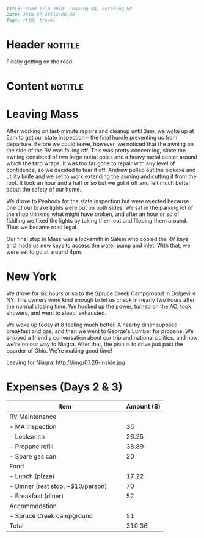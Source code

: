 #+OPTIONS: toc:nil

# Tags seperated by commas and spaces
#+BEGIN_SRC markdown
Title: Road Trip 2018: Leaving MA, entering NY
Date: 2018-07-26T12:08:00
Tags: rt18, travel
#+END_SRC

#+ll-process: (ll-replace "^\\* " "<br></br><br></br>\n* ")

* Header :notitle:
Finally getting on the road.
#+HTML: <!-- more -->

* Content :notitle:

* Leaving Mass
After working on last-minute repairs and cleanup until 3am, we woke up at 5am to get our state inspection -- the final hurdle preventing us from departure.
Before we could leave, however, we noticed that the awning on the side of the RV was falling off.
This was pretty concerning, since the awning consisted of two large metal poles and a heavy metal center around which the tarp wraps.
It was too far gone to repair with any level of confidence, so we decided to tear it off.
Andrew pulled out the pickaxe and utility knife and we set to work extending the awning and cutting it from the roof.
It took an hour and a half or so but we got it off and felt much better about the safety of our home.

We drove to Peabody for the state inspection but were rejected because one of our brake lights were out on both sides.
We sat in the parking lot of the shop thinking what might have broken, and after an hour or so of fiddling we fixed the lights by taking them out and flipping them around.
Thus we became road legal.

Our final stop in Mass was a locksmith in Salem who copied the RV keys and made us new keys to access the water pump and inlet.
With that, we were set to go at around 4pm.

* New York
We drove for six hours or so to the Spruce Creek Campground in Dolgeville NY.
The owners were kind enough to let us check in nearly two hours after the normal closing time.
We hooked up the power, turned on the AC, took showers, and went to sleep, exhausted.


We woke up today at 8 feeling much better.
A nearby diner supplied breakfast and gas, and then we went to George's Lumber for propane.
We enjoyed a friendly conversation about our trip and national politics, and now we're on our way to Niagra.
After that, the plan is to drive just past the boarder of Ohio.
We're making good time!

Leaving for Niagra: 
http:///img/07.26-inside.jpg


* Expenses (Days 2 & 3)
| Item                                      | Amount ($) |
|-------------------------------------------+------------|
| RV Maintenance                            |            |
| - MA Inspection                           |         35 |
| - Locksmith                               |      26.25 |
| - Propane refill                          |      38.89 |
| - Spare gas can                           |         20 |
| Food                                      |            |
| - Lunch (pizza)                           |      17.22 |
| - Dinner (rest stop, ~$10/person)         |         70 |
| - Breakfast (diner)                       |         52 |
| Accommodation                             |            |
| - Spruce Creek campground                 |         51 |
|-------------------------------------------+------------|
| Total                                     |     310.36 |
#+TBLFM: @13$2=vsum(@2..@-1)

